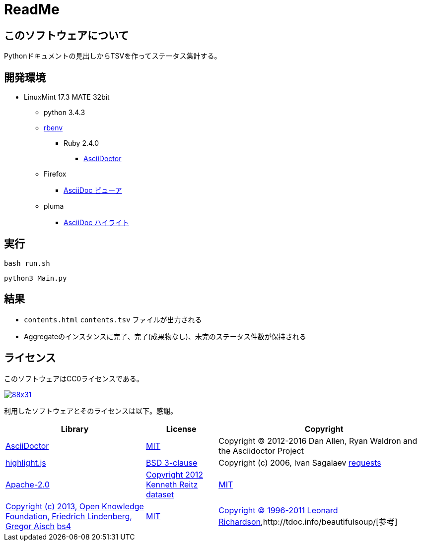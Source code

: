 :source-highlighter: highlightjs

= ReadMe

== このソフトウェアについて

Pythonドキュメントの見出しからTSVを作ってステータス集計する。

== 開発環境

* LinuxMint 17.3 MATE 32bit
** python 3.4.3
** http://ytyaru.hatenablog.com/entry/2017/05/30/000000[rbenv]
*** Ruby 2.4.0
**** http://ytyaru.hatenablog.com/entry/2017/06/20/000000[AsciiDoctor]
** Firefox
*** http://ytyaru.hatenablog.com/entry/2017/06/19/000000[AsciiDoc ビューア]
** pluma
*** http://ytyaru.hatenablog.com/entry/2017/06/18/000000[AsciiDoc ハイライト]

== 実行

[source, sh]
----
bash run.sh
----

[source, sh]
----
python3 Main.py
----

== 結果

* `contents.html` `contents.tsv` ファイルが出力される
* Aggregateのインスタンスに完了、完了(成果物なし)、未完のステータス件数が保持される

== ライセンス

このソフトウェアはCC0ライセンスである。

image:http://i.creativecommons.org/p/zero/1.0/88x31.png[link=http://creativecommons.org/publicdomain/zero/1.0/deed.ja]

利用したソフトウェアとそのライセンスは以下。感謝。

[options="header, autowidth"]
|=======================
|Library|License|Copyright
|http://asciidoctor.org/[AsciiDoctor]|https://github.com/asciidoctor/asciidoctor/blob/master/LICENSE.adoc[MIT]|Copyright (C) 2012-2016 Dan Allen, Ryan Waldron and the Asciidoctor Project
|https://highlightjs.org/[highlight.js]|https://github.com/isagalaev/highlight.js/blob/master/LICENSE[BSD 3-clause]|Copyright (c) 2006, Ivan Sagalaev
http://requests-docs-ja.readthedocs.io/en/latest/[requests]|https://opensource.org/licenses/Apache-2.0[Apache-2.0]|http://requests-docs-ja.readthedocs.io/en/latest/user/intro/#requests[Copyright 2012 Kenneth Reitz]
https://dataset.readthedocs.io/en/latest/[dataset]|https://opensource.org/licenses/MIT[MIT]|https://github.com/pudo/dataset/blob/master/LICENSE.txt[Copyright (c) 2013, Open Knowledge Foundation, Friedrich Lindenberg, Gregor Aisch]
https://www.crummy.com/software/BeautifulSoup/bs4/doc/[bs4]|https://opensource.org/licenses/MIT[MIT]|https://pypi.python.org/pypi/beautifulsoup4[Copyright © 1996-2011 Leonard Richardson],http://tdoc.info/beautifulsoup/[参考]
|=======================

